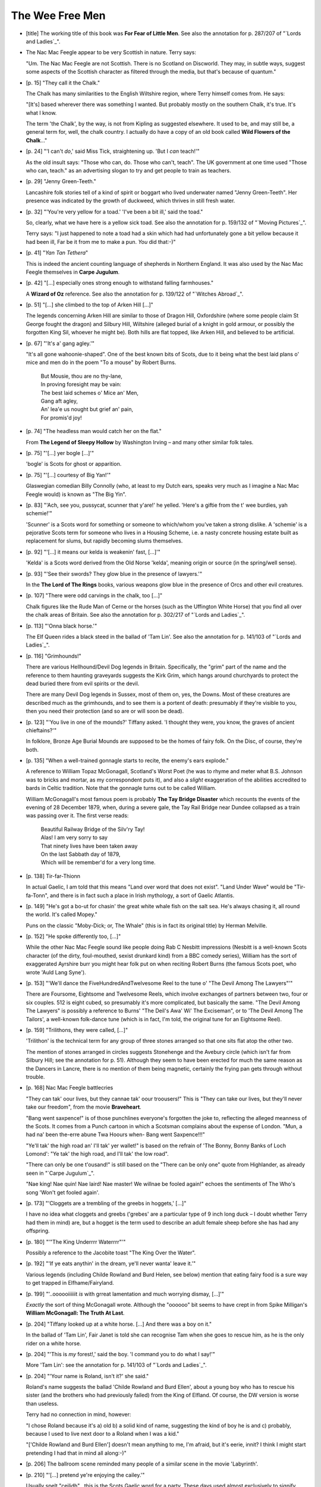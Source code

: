 The Wee Free Men
~~~~~~~~~~~~~~~~

+ [title] The working title of this book was **For Fear of Little Men**. See
  also the annotation for p. 287/207 of "`Lords and Ladies`_".

+ The Nac Mac Feegle appear to be very Scottish in nature. Terry says:

  "Um. The Nac Mac Feegle are not Scottish. There is no Scotland on
  Discworld. They may, in subtle ways, suggest some aspects of the Scottish
  character as filtered through the media, but that's because of quantum."

+ [p. 15] "They call it the Chalk."

  The Chalk has many similarities to the English Wiltshire region, where
  Terry himself comes from. He says:

  "[It's] based wherever there was something I wanted. But probably mostly
  on the southern Chalk, it's true. It's what I know.

  The term 'the Chalk', by the way, is not from Kipling as suggested
  elsewhere. It used to be, and may still be, a general term for, well, the
  chalk country. I actually do have a copy of an old book called **Wild
  Flowers of the Chalk**..."

+ [p. 24] "'I can't *do*,' said Miss Tick, straightening up. 'But I *can*
  teach!'"

  As the old insult says: "Those who can, do. Those who can't, teach". The
  UK government at one time used "Those who can, teach." as an advertising
  slogan to try and get people to train as teachers.

+ [p. 29] "Jenny Green-Teeth."

  Lancashire folk stories tell of a kind of spirit or boggart who lived
  underwater named "Jenny Green-Teeth". Her presence was indicated by the
  growth of duckweed, which thrives in still fresh water.

+ [p. 32] "'You're very yellow for a toad.' 'I've been a bit ill,' said the
  toad."

  So, clearly, what we have here is a yellow sick toad. See also the
  annotation for p. 159/132 of "`Moving Pictures`_".

  Terry says: "I just happened to note a toad had a skin which had had
  unfortunately gone a bit yellow because it had been ill, Far be it from
  me to make a pun. *You* did that:-)"

+ [p. 41] "*Yan Tan Tethera*"

  This is indeed the ancient counting language of shepherds in Northern
  England. It was also used by the Nac Mac Feegle themselves in **Carpe
  Jugulum**.

+ [p. 42] "[...] especially ones strong enough to withstand falling
  farmhouses."

  A **Wizard of Oz** reference. See also the annotation for p. 139/122 of
  "`Witches Abroad`_".

+ [p. 51] "[...] she climbed to the top of Arken Hill [...]"

  The legends concerning Arken Hill are similar to those of Dragon Hill,
  Oxfordshire (where some people claim St George fought the dragon) and
  Silbury Hill, Wiltshire (alleged burial of a knight in gold armour, or
  possibly the forgotten King Sil, whoever he might be). Both hills are
  flat topped, like Arken Hill, and believed to be artificial.

+ [p. 67] "'It's a' gang agley.'"

  "It's all gone wahoonie-shaped". One of the best known bits of Scots, due
  to it being what the best laid plans o' mice and men do in the poem "To a
  mouse" by Robert Burns.

    |   But Mousie, thou are no thy-lane,
    |   In proving foresight may be vain:
    |   The best laid schemes o' Mice an' Men,
    |   Gang aft agley,
    |   An' lea'e us nought but grief an' pain,
    |   For promis'd joy!

+ [p. 74] "The headless man would catch her on the flat."

  From **The Legend of Sleepy Hollow** by Washington Irving – and many other
  similar folk tales.

+ [p. 75] "'[...] yer bogle [...]'"

  'bogle' is Scots for ghost or apparition.

+ [p. 75] "'[...] courtesy of Big Yan!'"

  Glaswegian comedian Billy Connolly (who, at least to my Dutch ears,
  speaks very much as I imagine a Nac Mac Feegle would) is known as "The
  Big Yin".

+ [p. 83] "'Ach, see you, pussycat, scunner that y'are!' he yelled. 'Here's
  a giftie from the t' wee burdies, yah schemie!'"

  'Scunner' is a Scots word for something or someone to which/whom you've
  taken a strong dislike. A 'schemie' is a pejorative Scots term for
  someone who lives in a Housing Scheme, i.e. a nasty concrete housing
  estate built as replacement for slums, but rapidly becoming slums
  themselves.

+ [p. 92] "'[...] it means our kelda is weakenin' fast, [...]'"

  'Kelda' is a Scots word derived from the Old Norse 'kelda', meaning
  origin or source (in the spring/well sense).

+ [p. 93] "'See their swords? They glow blue in the presence of lawyers.'"

  In the **The Lord of The Rings** books, various weapons glow blue in the
  presence of Orcs and other evil creatures.

+ [p. 107] "There were odd carvings in the chalk, too [...]"

  Chalk figures like the Rude Man of Cerne or the horses (such as the
  Uffington White Horse) that you find all over the chalk areas of Britain.
  See also the annotation for p. 302/217 of "`Lords and Ladies`_".

+ [p. 113] "'Onna black horse.'"

  The Elf Queen rides a black steed in the ballad of 'Tam Lin'. See also
  the annotation for p. 141/103 of "`Lords and Ladies`_".

+ [p. 116] "Grimhounds!"

  There are various Hellhound/Devil Dog legends in Britain. Specifically,
  the "grim" part of the name and the reference to them haunting graveyards
  suggests the Kirk Grim, which hangs around churchyards to protect the
  dead buried there from evil spirits or the devil.

  There are many Devil Dog legends in Sussex, most of them on, yes, the
  Downs. Most of these creatures are described much as the grimhounds, and
  to see them is a portent of death: presumably if they're visible to you,
  then you need their protection (and so are or will soon be dead).

+ [p. 123] "'You live in one of the mounds?' Tiffany asked. 'I thought they
  were, you know, the graves of ancient chieftains?'"

  In folklore, Bronze Age Burial Mounds are supposed to be the homes of
  fairy folk. On the Disc, of course, they're both.

+ [p. 135] "When a well-trained gonnagle starts to recite, the enemy's ears
  explode."

  A reference to William Topaz McGonagall, Scotland's Worst Poet (he was to
  rhyme and meter what B.S. Johnson was to bricks and mortar, as my
  correspondent puts it), and also a *slight* exaggeration of the abilities
  accredited to bards in Celtic tradition. Note that the gonnagle turns out
  to be called William.

  William McGonagall's most famous poem is probably **The Tay Bridge
  Disaster** which recounts the events of the evening of 28 December 1879,
  when, during a severe gale, the Tay Rail Bridge near Dundee collapsed as
  a train was passing over it. The first verse reads:

    |   Beautiful Railway Bridge of the Silv'ry Tay!
    |   Alas! I am very sorry to say
    |   That ninety lives have been taken away
    |   On the last Sabbath day of 1879,
    |   Which will be remember'd for a very long time.

+ [p. 138] Tir-far-Thionn

  In actual Gaelic, I am told that this means "Land over word that does not
  exist". "Land Under Wave" would be "Tir-fa-Tonn", and there is in fact
  such a place in Irish mythology, a sort of Gaelic Atlantis.

+ [p. 149] "He's got a bo-ut for chasin' the great white whale fish on the
  salt sea. He's always chasing it, all round the world. It's called
  Mopey."

  Puns on the classic "Moby-Dick; or, The Whale" (this is in fact its
  original title) by Herman Melville.

+ [p. 152] "He spoke differently too, [...]"

  While the other Nac Mac Feegle sound like people doing Rab C Nesbitt
  impressions (Nesbitt is a well-known Scots character (of the dirty,
  foul-mouthed, sexist drunkard kind) from a BBC comedy series), William
  has the sort of exaggerated Ayrshire burr you might hear folk put on when
  reciting Robert Burns (the famous Scots poet, who wrote 'Auld Lang
  Syne').

+ [p. 153] "'We'll dance the FiveHundredAndTwelvesome Reel to the tune o'
  "The Devil Among The Lawyers"'"

  There are Foursome, Eightsome and Twelvesome Reels, which involve
  exchanges of partners between two, four or six couples. 512 is eight
  cubed, so presumably it's more complicated, but basically the same. "The
  Devil Among The Lawyers" is possibly a reference to Burns' "The Deil's
  Awa' Wi' The Exciseman", or to 'The Devil Among The Tailors', a
  well-known folk-dance tune (which is in fact, I'm told, the original tune
  for an Eightsome Reel).

+ [p. 159] "Trilithons, they were called, [...]"

  'Trilithon' is the technical term for any group of three stones arranged
  so that one sits flat atop the other two.

  The mention of stones arranged in circles suggests Stonehenge and the
  Avebury circle (which isn't far from Silbury Hill; see the annotation for
  p. 51). Although they seem to have been erected for much the same reason
  as the Dancers in Lancre, there is no mention of them being magnetic,
  certainly the frying pan gets through without trouble.

+ [p. 168] Nac Mac Feegle battlecries

  "They can tak' oour lives, but they cannae tak' oour troousers!" This is
  "They can take our lives, but they'll never take our freedom", from the
  movie **Braveheart**.

  "Bang went saxpence!" is of those punchlines everyone's forgotten the
  joke to, reflecting the alleged meanness of the Scots. It comes from a
  Punch cartoon in which a Scotsman complains about the expense of London.
  "Mun, a had na' been the-erre abune Twa Hoours when- Bang went
  Saxpence!!!"

  "Ye'll tak' the high road an' I'll tak' yer wallet!" is based on the
  refrain of 'The Bonny, Bonny Banks of Loch Lomond': "Ye tak' the high
  road, and I'll tak' the low road".

  "There can only be one t'ousand!" is still based on the "There can be
  only one" quote from Highlander, as already seen in "`Carpe Jugulum`_".

  "Nae king! Nae quin! Nae laird! Nae master! We willnae be fooled again!"
  echoes the sentiments of The Who's song 'Won't get fooled again'.

+ [p. 173] "'Cloggets are a trembling of the greebs in hoggets,' [...]"

  I have no idea what cloggets and greebs ('grebes' are a particular type
  of 9 inch long duck – I doubt whether Terry had them in mind) are, but a
  hogget is the term used to describe an adult female sheep before she has
  had any offspring.

+ [p. 180] "'"The King Underrrr Waterrrr"'"

  Possibly a reference to the Jacobite toast "The King Over the Water".

+ [p. 192] "'If ye eats anythin' in the dream, ye'll never wanta' leave
  it.'"

  Various legends (including Childe Rowland and Burd Helen, see below)
  mention that eating fairy food is a sure way to get trapped in
  Elfhame/Fairyland.

+ [p. 199] "'..oooooiiiiiit *is* with grreat lamentation and much worrying
  dismay, [...]'"

  *Exactly* the sort of thing McGonagall wrote. Although the "oooooo" bit
  seems to have crept in from Spike Milligan's **William McGonagall: The
  Truth At Last**.

+ [p. 204] "Tiffany looked up at a white horse. [...] And there was a boy
  on it."

  In the ballad of 'Tam Lin', Fair Janet is told she can recognise Tam when
  she goes to rescue him, as he is the only rider on a white horse.

+ [p. 204] "'This is *my* forest!,' said the boy. 'I command you to do what
  I say!'"

  More 'Tam Lin': see the annotation for p. 141/103 of "`Lords and Ladies`_".

+ [p. 204] "'Your name is Roland, isn't it?' she said."

  Roland's name suggests the ballad 'Childe Rowland and Burd Ellen', about
  a young boy who has to rescue his sister (and the brothers who had
  previously failed) from the King of Elfland. Of course, the DW version is
  worse than useless.

  Terry had no connection in mind, however:

  "I chose Roland because it's a) old b) a solid kind of name, suggesting
  the kind of boy he is and c) probably, because I used to live next door
  to a Roland when I was a kid."

  "['Childe Rowland and Burd Ellen'] doesn't mean anything to me, I'm
  afraid, but it's eerie, innit? I think I might start pretending I had
  that in mind all along:-)"

+ [p. 206] The ballroom scene reminded many people of a similar scene in
  the movie 'Labyrinth'.

+ [p. 210] "'[...] pretend ye're enjoying the cailey.'"

  Usually spelt "ceilidh" , this is the Scots Gaelic word for a party.
  These days used almost exclusively to signify Scottish Folk Music
  Festivals.

+ [p. 212] "She cut Roland's head off."

  Rowland had to cut off everybody's head but Ellen's in order to break the
  spell on her.

+ [p. 215] "'Crivens!' (She was sure it was a swear word.)"

  Like Truckle the Uncivil, it's possible that, in the mouth of a Mac
  Feegle, *anything*'s a swear word, but in fact "crivvens!" translates
  into Sassanach roughly as "good grief!". It's now a bit of a joke, used
  only by Sunday Post cartoon characters "Oor Wullie" and "The Broons", and
  "I'm Sorry I Haven't A Clue"'s Hamish and Dougal.

+ [p. 225] "'Well, there was this fine lady on a horse with bells all over
  its harness and she galloped past me when I was out hunting and she was
  laughing, [...]'"

  Tam Lin was captured while hunting, although the circumstances were
  different. When Thomas the Rhymer (see the annotation for p. 174/126 of
  "`Lords and Ladies`_" met the Queen "At ilka tett of her horse's mane/Hung
  fifty siller bells and nine".

+ [p. 285] "'[...] ye bloustie ol' callyack that ye are!'"

  "Callyack" is probably meant to represent the Gaelic 'cailleach', old
  woman, which is actually pronounced 'kyle-yak' (with a good hard cough on
  the k).

+ [p. 287] "'[...] once I was a lawyer.'"

  As has been strongly foreshadowed throughout the book. In addition, once
  you *know*, a glance at the cover shows the swords of the Feegle
  immediately surrounding him are glowing blue...

+ [p. 287] "'Potest-ne mater tua suere, amice.'"

  "Vis-ne faciem capite repleta" ("Would you like a face that is full of
  head?") is translated on p. 289. Similarly, this means "Does your mother
  have the ability to sew, friend?"

+ [p. 289] Nac Mac Feegle legal battlecries.

  "Twelve hundred angry men!" comes from the film title **Twelve Angry Men**.

  "We ha' the law on oour side!" *This* phrase, OTOH, has been used so
  often that if there was ever an original source (which there probably
  wasn't), it's long gone. Chalk it up as a cliche.

  "The law's made to tak' care o' raskills!" is an almost verbatim quote
  from **The Mill on the Floss** by George Elliot, who spelt "rascals" like
  that all the time. Note that in *that* book "take care of" means "deal
  with". The Feegles seem to be using it to mean "protect"...

+ [p. 292] "The Queen... changed shape madly in Tiffany's arms."

  Another commonplace of folk tales, where the hero(ine) has to keep a
  tight grip on the villain(ess) whatever (s)he becomes. In particular,
  there's Tam Lin again, and the battle between the Queen of Elfland and
  Fair Janet although in that case it was Tam himself Janet had to keep
  hold of.

+ [p. 298] "The broomsticks descended."

  There was some confusion on afp as to the place where "`The Wee Free Men`_"
  fits in the Discworld chronology. With Granny Weatherwax and Nanny Ogg
  flying to the Chalk, is the third witch left holding the fort in Lancre
  Magrat or Agnes?

  Terry says:

  "As for the chronology, it's 'now' – or at least, after "`Carpe Jugulum`_".
  Since "`Carpe Jugulum`_" *a* clan of NMF have been living in Lancre, too."

  ""`The Wee Free Men`_" was doodled around the time of "`Carpe Jugulum`_", but
  with a young male hero and set in Lancre. It evolved for all kinds of
  good and vindicated reasons, but among them was the realisation that it'd
  be too damn hard to keep the witches from taking a major role.

  That's one of the constrictions to writing a long-term series like this.
  If something big, bad and public happens in Ankh-Morpork now, it will
  have a terrible tendency to become a Watch book. It's not inevitable,
  given the palette I've got to play with, but it *is* a consideration."

+ [p. 317] "'[...] that big heap o' jobbies that just left [...]'"

  'Jobbies' is a modern Scots word for solid excrement.

+ [p. 318] "For ever and ever, wold without end."

  From the Christian prayer 'Gloria Patri': "As it was in the beginning, is
  now, and ever shall be, world without end, Amen."

  Note that the 'wold' in the text is not a misprint – a wold is an area
  of high, open, uncultivated land or moor.


